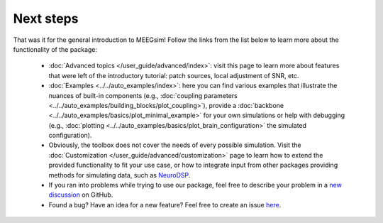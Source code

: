 ==========
Next steps
==========

That was it for the general introduction to MEEGsim! Follow the links from the list
below to learn more about the functionality of the package:

 * :doc:`Advanced topics </user_guide/advanced/index>`: visit this page to learn more
   about features that were left of the introductory tutorial: patch sources, local
   adjustment of SNR, etc.

 * :doc:`Examples <../../auto_examples/index>`: here you can find various examples
   that illustrate the nuances of built-in components
   (e.g., :doc:`coupling parameters <../../auto_examples/building_blocks/plot_coupling>`),
   provide a :doc:`backbone <../../auto_examples/basics/plot_minimal_example>`
   for your own simulations or help with debugging (e.g.,
   :doc:`plotting <../../auto_examples/basics/plot_brain_configuration>` the simulated configuration).

 * Obviously, the toolbox does not cover the needs of every possible simulation.
   Visit the :doc:`Customization </user_guide/advanced/customization>` page to learn how to extend
   the provided functionality to fit your use case, or how to integrate input from
   other packages providing methods for simulating data, such as
   `NeuroDSP <https://neurodsp-tools.github.io/neurodsp/>`_.

 * If you ran into problems while trying to use our package, feel free to describe your
   problem in a `new discussion <https://github.com/ctrltz/meegsim/discussions/new?category=q-a>`_ on GitHub.

 * Found a bug? Have an idea for a new feature? Feel free to create an issue
   `here <https://github.com/ctrltz/meegsim/issues/new>`_.
